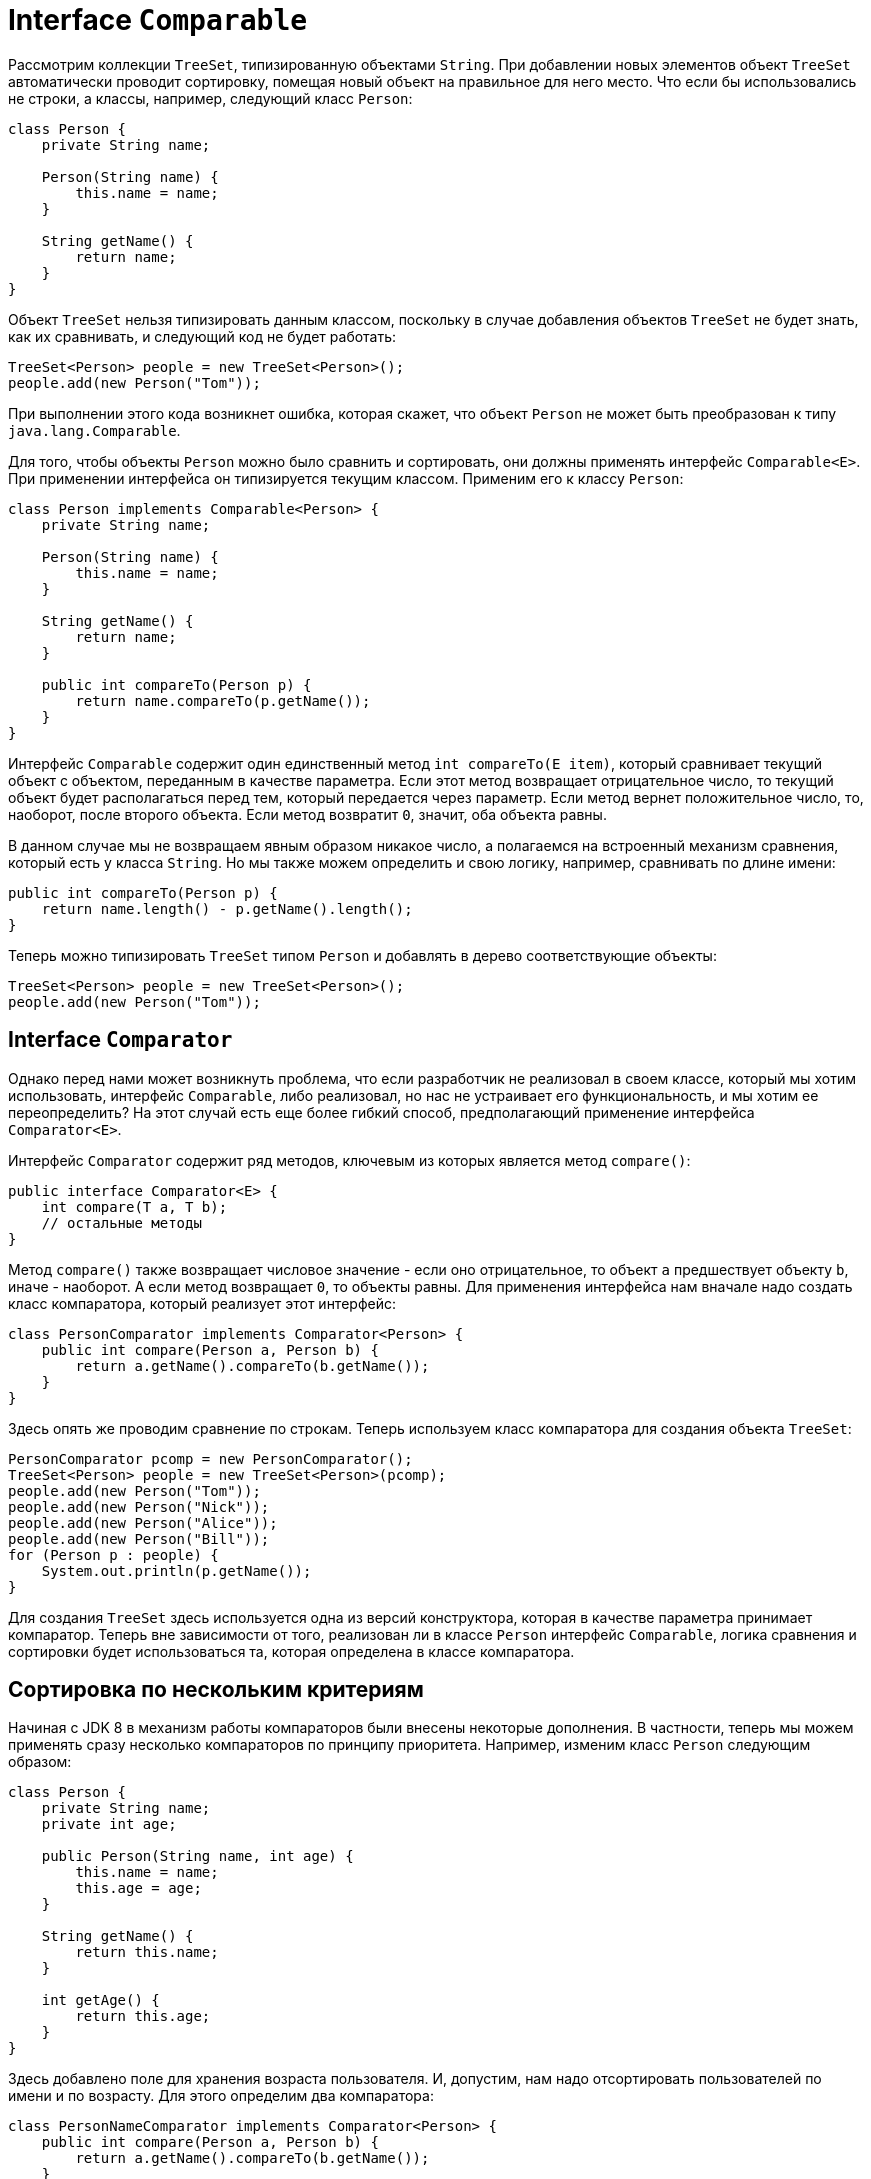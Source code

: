 = Interface `Comparable`

Рассмотрим коллекции `TreeSet`, типизированную объектами `String`. При добавлении новых элементов объект `TreeSet` автоматически проводит сортировку, помещая новый объект на правильное для него место. Что если бы использовались не строки, а классы, например, следующий класс `Person`:

[source, java]
----
class Person {
    private String name;

    Person(String name) {
        this.name = name;
    }

    String getName() {
        return name;
    }
}
----

Объект `TreeSet` нельзя типизировать данным классом, поскольку в случае добавления объектов `TreeSet` не будет знать, как их сравнивать, и следующий код не будет работать:

[source, java]
----
TreeSet<Person> people = new TreeSet<Person>();
people.add(new Person("Tom"));
----

При выполнении этого кода возникнет ошибка, которая скажет, что объект `Person` не может быть преобразован к типу `java.lang.Comparable`.

Для того, чтобы объекты `Person` можно было сравнить и сортировать, они должны применять интерфейс `Comparable<E>`. При применении интерфейса он типизируется текущим классом. Применим его к классу `Person`:

[source, java]
----
class Person implements Comparable<Person> {
    private String name;

    Person(String name) {
        this.name = name;
    }

    String getName() {
        return name;
    }

    public int compareTo(Person p) {
        return name.compareTo(p.getName());
    }
}
----

Интерфейс `Comparable` содержит один единственный метод `int compareTo(E item)`, который сравнивает текущий объект с объектом, переданным в качестве параметра. Если этот метод возвращает отрицательное число, то текущий объект будет располагаться перед тем, который передается через параметр. Если метод вернет положительное число, то, наоборот, после второго объекта. Если метод возвратит `0`, значит, оба объекта равны.

В данном случае мы не возвращаем явным образом никакое число, а полагаемся на встроенный механизм сравнения, который есть у класса `String`. Но мы также можем определить и свою логику, например, сравнивать по длине имени:

[source, java]
----
public int compareTo(Person p) {
    return name.length() - p.getName().length();
}
----

Теперь можно типизировать `TreeSet` типом `Person` и добавлять в дерево соответствующие объекты:

[source, java]
----
TreeSet<Person> people = new TreeSet<Person>();
people.add(new Person("Tom"));
----

== Interface `Comparator`

Однако перед нами может возникнуть проблема, что если разработчик не реализовал в своем классе, который мы хотим использовать, интерфейс `Comparable`, либо реализовал, но нас не устраивает его функциональность, и мы хотим ее переопределить? На этот случай есть еще более гибкий способ, предполагающий применение интерфейса `Comparator<E>`.

Интерфейс `Comparator` содержит ряд методов, ключевым из которых является метод `compare()`:

[source, java]
----
public interface Comparator<E> {
    int compare(T a, T b);
    // остальные методы
}
----

Метод `compare()` также возвращает числовое значение - если оно отрицательное, то объект `a` предшествует объекту `b`, иначе - наоборот. А если метод возвращает `0`, то объекты равны. Для применения интерфейса нам вначале надо создать класс компаратора, который реализует этот интерфейс:

[source, java]
----
class PersonComparator implements Comparator<Person> {
    public int compare(Person a, Person b) {
        return a.getName().compareTo(b.getName());
    }
}
----

Здесь опять же проводим сравнение по строкам. Теперь используем класс компаратора для создания объекта `TreeSet`:

[source, java]
----
PersonComparator pcomp = new PersonComparator();
TreeSet<Person> people = new TreeSet<Person>(pcomp);
people.add(new Person("Tom"));
people.add(new Person("Nick"));
people.add(new Person("Alice"));
people.add(new Person("Bill"));
for (Person p : people) {
    System.out.println(p.getName());
}
----

Для создания `TreeSet` здесь используется одна из версий конструктора, которая в качестве параметра принимает компаратор. Теперь вне зависимости от того, реализован ли в классе `Person` интерфейс `Comparable`, логика сравнения и сортировки будет использоваться та, которая определена в классе компаратора.

== Сортировка по нескольким критериям

Начиная с JDK 8 в механизм работы компараторов были внесены некоторые дополнения. В частности, теперь мы можем применять сразу несколько компараторов по принципу приоритета. Например, изменим класс `Person` следующим образом:

[source, java]
----
class Person {
    private String name;
    private int age;

    public Person(String name, int age) {
        this.name = name;
        this.age = age;
    }

    String getName() {
        return this.name;
    }

    int getAge() {
        return this.age;
    }
}
----

Здесь добавлено поле для хранения возраста пользователя. И, допустим, нам надо отсортировать пользователей по имени и по возрасту. Для этого определим два компаратора:

[source, java]
----
class PersonNameComparator implements Comparator<Person> {
    public int compare(Person a, Person b) {
        return a.getName().compareTo(b.getName());
    }
}
----

[source, java]
----
class PersonAgeComparator implements Comparator<Person> {
    public int compare(Person a, Person b) {
        int result = 0;
        if (a.getAge() > b.getAge()) {
            result = 1;
        } else if (a.getAge() < b.getAge()) {
            result = -1;
        }
        return result;
    }
}
----

Интерфейс компаратора определяет специальный метод по умолчанию `thenComparing()`, который позволяет использовать цепочки компараторов для сортировки набора:

[source, java]
----
Comparator<Person> pcomp = new PersonNameComparator().thenComparing(new PersonAgeComparator());
TreeSet<Person> people = new TreeSet(pcomp);
people.add(new Person("Tom", 23));
people.add(new Person("Nick", 34));
people.add(new Person("Tom", 10));
people.add(new Person("Bill", 14));

for (Person p : people) {
    System.out.println(p.getName() + " " + p.getAge());
}
----

В данном случае сначала применяется сортировка по имени, а потом по возрасту.
